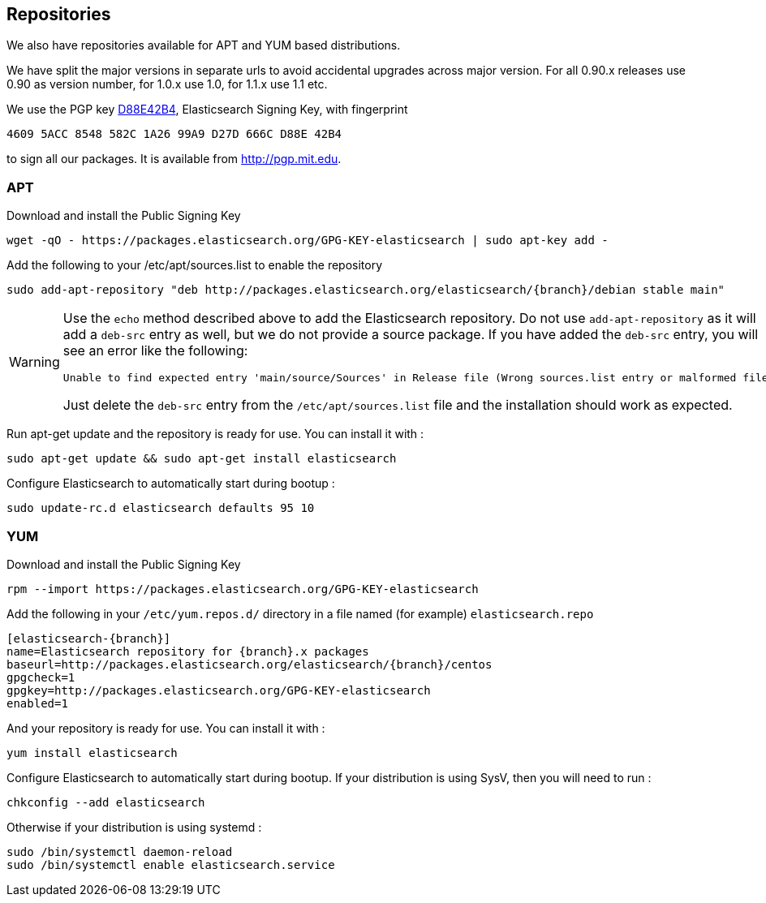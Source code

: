 [[setup-repositories]]
== Repositories

We also have repositories available for APT and YUM based distributions.

We have split the major versions in separate urls to avoid accidental upgrades across major version.
For all 0.90.x releases use 0.90 as version number, for 1.0.x use 1.0, for 1.1.x use 1.1 etc.

We use the PGP key http://pgp.mit.edu/pks/lookup?op=vindex&search=0xD27D666CD88E42B4[D88E42B4], 
Elasticsearch Signing Key, with fingerprint

    4609 5ACC 8548 582C 1A26 99A9 D27D 666C D88E 42B4

to sign all our packages.  It is available from http://pgp.mit.edu.

[float]
=== APT

Download and install the Public Signing Key

[source,sh]
--------------------------------------------------
wget -qO - https://packages.elasticsearch.org/GPG-KEY-elasticsearch | sudo apt-key add -
--------------------------------------------------

Add the following to your /etc/apt/sources.list to enable the repository

["source","sh",subs="attributes,callouts"]
--------------------------------------------------
sudo add-apt-repository "deb http://packages.elasticsearch.org/elasticsearch/{branch}/debian stable main"
--------------------------------------------------

[WARNING]
==================================================
Use the `echo` method described above to add the Elasticsearch repository.  Do not use `add-apt-repository` 
as it will add a `deb-src` entry as well, but we do not provide a source package.  
If you have added the `deb-src` entry, you will see an error like
the following:

    Unable to find expected entry 'main/source/Sources' in Release file (Wrong sources.list entry or malformed file)
    
Just delete the `deb-src` entry from the `/etc/apt/sources.list` file and the installation should work as expected.
==================================================

Run apt-get update and the repository is ready for use. You can install it with :

[source,sh]
--------------------------------------------------
sudo apt-get update && sudo apt-get install elasticsearch
--------------------------------------------------

Configure Elasticsearch to automatically start during bootup :

[source,sh]
--------------------------------------------------
sudo update-rc.d elasticsearch defaults 95 10
--------------------------------------------------

[float]
=== YUM

Download and install the Public Signing Key

[source,sh]
--------------------------------------------------
rpm --import https://packages.elasticsearch.org/GPG-KEY-elasticsearch
--------------------------------------------------

Add the following in your `/etc/yum.repos.d/` directory
in a file named (for example) `elasticsearch.repo`

["source","sh",subs="attributes,callouts"]
--------------------------------------------------
[elasticsearch-{branch}]
name=Elasticsearch repository for {branch}.x packages
baseurl=http://packages.elasticsearch.org/elasticsearch/{branch}/centos
gpgcheck=1
gpgkey=http://packages.elasticsearch.org/GPG-KEY-elasticsearch
enabled=1
--------------------------------------------------

And your repository is ready for use. You can install it with :

[source,sh]
--------------------------------------------------
yum install elasticsearch
--------------------------------------------------

Configure Elasticsearch to automatically start during bootup. If your
distribution is using SysV, then you will need to run :

[source,sh]
--------------------------------------------------
chkconfig --add elasticsearch
--------------------------------------------------

Otherwise if your distribution is using systemd :

[source,sh]
--------------------------------------------------
sudo /bin/systemctl daemon-reload
sudo /bin/systemctl enable elasticsearch.service
--------------------------------------------------
